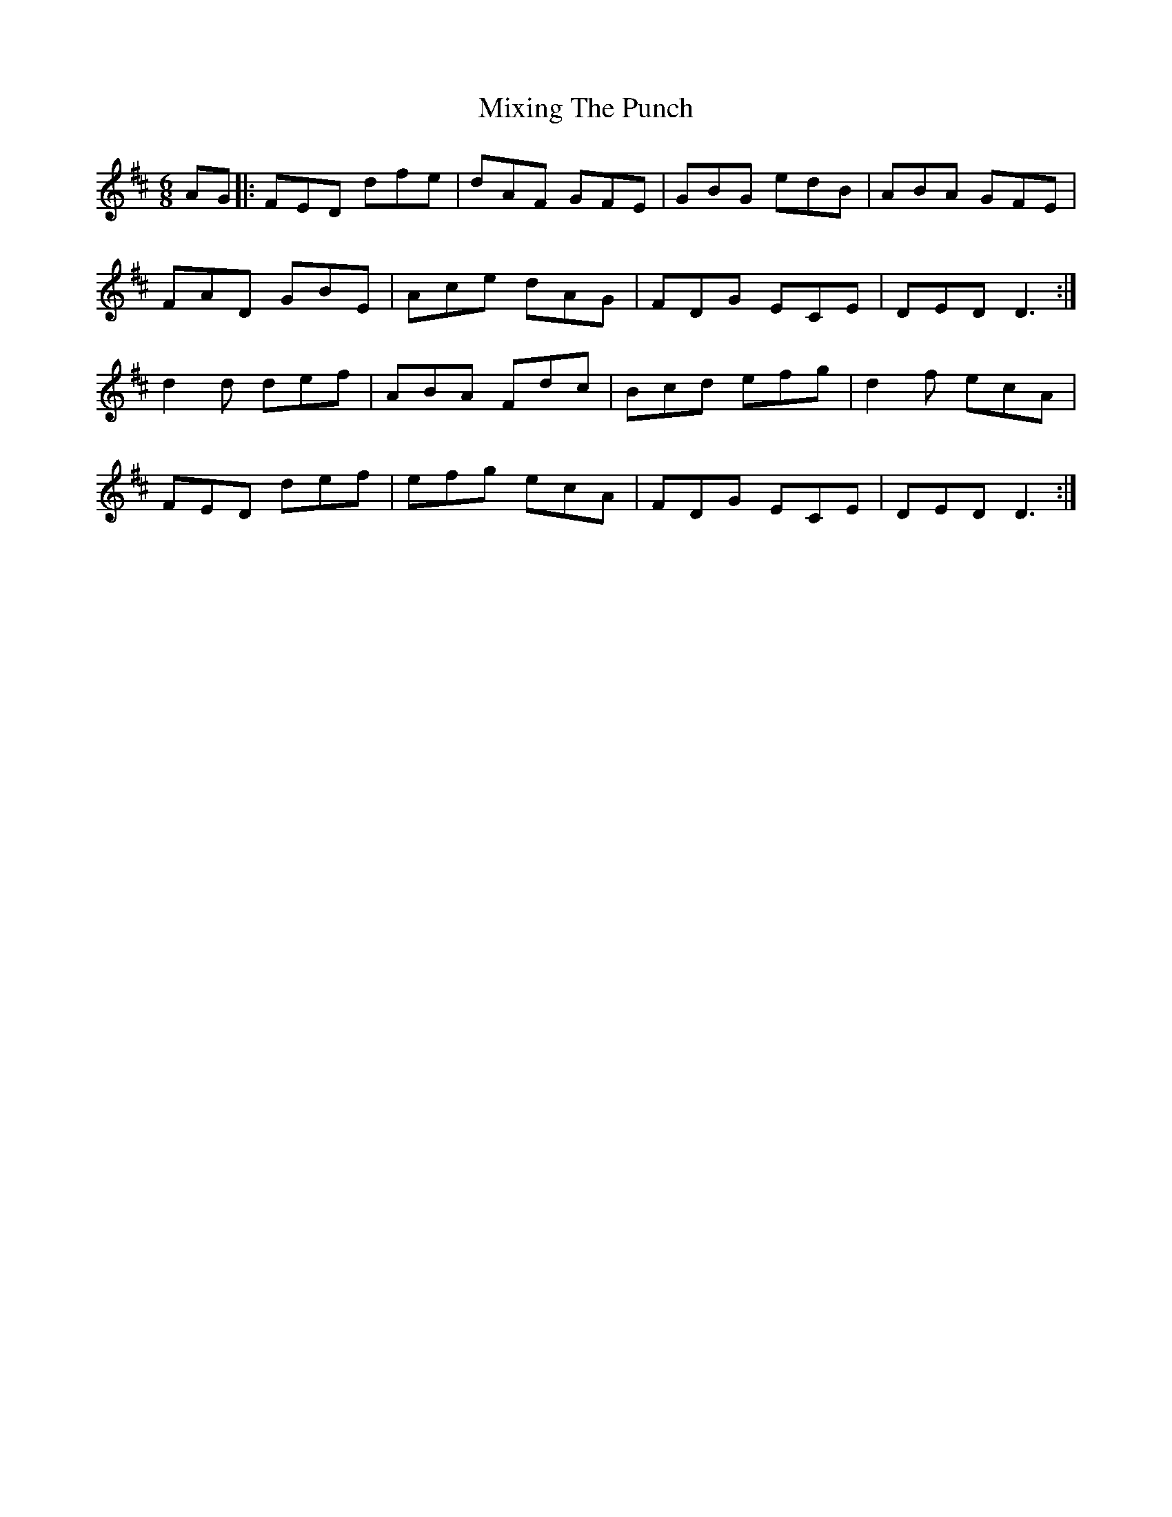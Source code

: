 X: 27364
T: Mixing The Punch
R: jig
M: 6/8
K: Dmajor
AG|:FED dfe|dAF GFE|GBG edB|ABA GFE|
FAD GBE|Ace dAG|FDG ECE|DED D3:|
d2 d def|ABA Fdc|Bcd efg|d2 f ecA|
FED def|efg ecA|FDG ECE|DED D3:|

